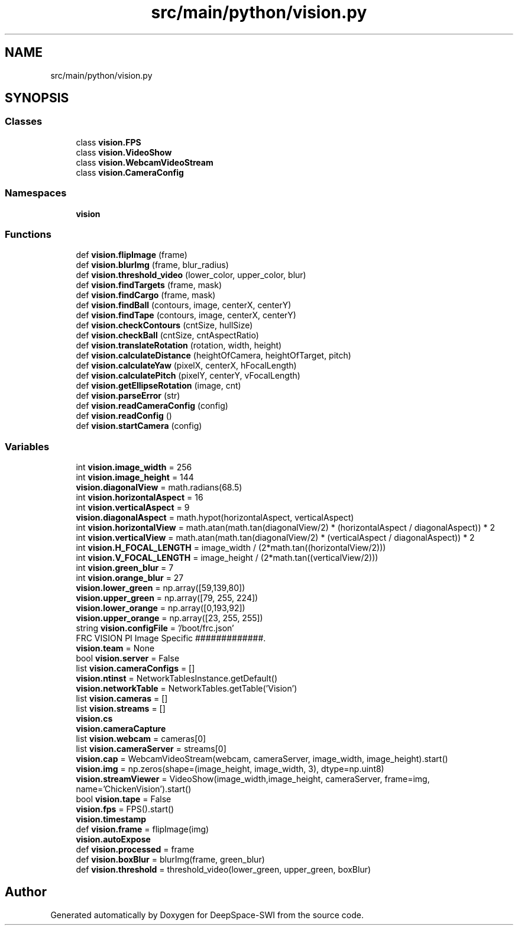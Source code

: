 .TH "src/main/python/vision.py" 3 "Sat Aug 31 2019" "Version 2019" "DeepSpace-SWI" \" -*- nroff -*-
.ad l
.nh
.SH NAME
src/main/python/vision.py
.SH SYNOPSIS
.br
.PP
.SS "Classes"

.in +1c
.ti -1c
.RI "class \fBvision\&.FPS\fP"
.br
.ti -1c
.RI "class \fBvision\&.VideoShow\fP"
.br
.ti -1c
.RI "class \fBvision\&.WebcamVideoStream\fP"
.br
.ti -1c
.RI "class \fBvision\&.CameraConfig\fP"
.br
.in -1c
.SS "Namespaces"

.in +1c
.ti -1c
.RI " \fBvision\fP"
.br
.in -1c
.SS "Functions"

.in +1c
.ti -1c
.RI "def \fBvision\&.flipImage\fP (frame)"
.br
.ti -1c
.RI "def \fBvision\&.blurImg\fP (frame, blur_radius)"
.br
.ti -1c
.RI "def \fBvision\&.threshold_video\fP (lower_color, upper_color, blur)"
.br
.ti -1c
.RI "def \fBvision\&.findTargets\fP (frame, mask)"
.br
.ti -1c
.RI "def \fBvision\&.findCargo\fP (frame, mask)"
.br
.ti -1c
.RI "def \fBvision\&.findBall\fP (contours, image, centerX, centerY)"
.br
.ti -1c
.RI "def \fBvision\&.findTape\fP (contours, image, centerX, centerY)"
.br
.ti -1c
.RI "def \fBvision\&.checkContours\fP (cntSize, hullSize)"
.br
.ti -1c
.RI "def \fBvision\&.checkBall\fP (cntSize, cntAspectRatio)"
.br
.ti -1c
.RI "def \fBvision\&.translateRotation\fP (rotation, width, height)"
.br
.ti -1c
.RI "def \fBvision\&.calculateDistance\fP (heightOfCamera, heightOfTarget, pitch)"
.br
.ti -1c
.RI "def \fBvision\&.calculateYaw\fP (pixelX, centerX, hFocalLength)"
.br
.ti -1c
.RI "def \fBvision\&.calculatePitch\fP (pixelY, centerY, vFocalLength)"
.br
.ti -1c
.RI "def \fBvision\&.getEllipseRotation\fP (image, cnt)"
.br
.ti -1c
.RI "def \fBvision\&.parseError\fP (str)"
.br
.ti -1c
.RI "def \fBvision\&.readCameraConfig\fP (config)"
.br
.ti -1c
.RI "def \fBvision\&.readConfig\fP ()"
.br
.ti -1c
.RI "def \fBvision\&.startCamera\fP (config)"
.br
.in -1c
.SS "Variables"

.in +1c
.ti -1c
.RI "int \fBvision\&.image_width\fP = 256"
.br
.ti -1c
.RI "int \fBvision\&.image_height\fP = 144"
.br
.ti -1c
.RI "\fBvision\&.diagonalView\fP = math\&.radians(68\&.5)"
.br
.ti -1c
.RI "int \fBvision\&.horizontalAspect\fP = 16"
.br
.ti -1c
.RI "int \fBvision\&.verticalAspect\fP = 9"
.br
.ti -1c
.RI "\fBvision\&.diagonalAspect\fP = math\&.hypot(horizontalAspect, verticalAspect)"
.br
.ti -1c
.RI "int \fBvision\&.horizontalView\fP = math\&.atan(math\&.tan(diagonalView/2) * (horizontalAspect / diagonalAspect)) * 2"
.br
.ti -1c
.RI "int \fBvision\&.verticalView\fP = math\&.atan(math\&.tan(diagonalView/2) * (verticalAspect / diagonalAspect)) * 2"
.br
.ti -1c
.RI "int \fBvision\&.H_FOCAL_LENGTH\fP = image_width / (2*math\&.tan((horizontalView/2)))"
.br
.ti -1c
.RI "int \fBvision\&.V_FOCAL_LENGTH\fP = image_height / (2*math\&.tan((verticalView/2)))"
.br
.ti -1c
.RI "int \fBvision\&.green_blur\fP = 7"
.br
.ti -1c
.RI "int \fBvision\&.orange_blur\fP = 27"
.br
.ti -1c
.RI "\fBvision\&.lower_green\fP = np\&.array([59,139,80])"
.br
.ti -1c
.RI "\fBvision\&.upper_green\fP = np\&.array([79, 255, 224])"
.br
.ti -1c
.RI "\fBvision\&.lower_orange\fP = np\&.array([0,193,92])"
.br
.ti -1c
.RI "\fBvision\&.upper_orange\fP = np\&.array([23, 255, 255])"
.br
.ti -1c
.RI "string \fBvision\&.configFile\fP = '/boot/frc\&.json'"
.br
.RI "FRC VISION PI Image Specific #############\&. "
.ti -1c
.RI "\fBvision\&.team\fP = None"
.br
.ti -1c
.RI "bool \fBvision\&.server\fP = False"
.br
.ti -1c
.RI "list \fBvision\&.cameraConfigs\fP = []"
.br
.ti -1c
.RI "\fBvision\&.ntinst\fP = NetworkTablesInstance\&.getDefault()"
.br
.ti -1c
.RI "\fBvision\&.networkTable\fP = NetworkTables\&.getTable('Vision')"
.br
.ti -1c
.RI "list \fBvision\&.cameras\fP = []"
.br
.ti -1c
.RI "list \fBvision\&.streams\fP = []"
.br
.ti -1c
.RI "\fBvision\&.cs\fP"
.br
.ti -1c
.RI "\fBvision\&.cameraCapture\fP"
.br
.ti -1c
.RI "list \fBvision\&.webcam\fP = cameras[0]"
.br
.ti -1c
.RI "list \fBvision\&.cameraServer\fP = streams[0]"
.br
.ti -1c
.RI "\fBvision\&.cap\fP = WebcamVideoStream(webcam, cameraServer, image_width, image_height)\&.start()"
.br
.ti -1c
.RI "\fBvision\&.img\fP = np\&.zeros(shape=(image_height, image_width, 3), dtype=np\&.uint8)"
.br
.ti -1c
.RI "\fBvision\&.streamViewer\fP = VideoShow(image_width,image_height, cameraServer, frame=img, name='ChickenVision')\&.start()"
.br
.ti -1c
.RI "bool \fBvision\&.tape\fP = False"
.br
.ti -1c
.RI "\fBvision\&.fps\fP = FPS()\&.start()"
.br
.ti -1c
.RI "\fBvision\&.timestamp\fP"
.br
.ti -1c
.RI "def \fBvision\&.frame\fP = flipImage(img)"
.br
.ti -1c
.RI "\fBvision\&.autoExpose\fP"
.br
.ti -1c
.RI "def \fBvision\&.processed\fP = frame"
.br
.ti -1c
.RI "def \fBvision\&.boxBlur\fP = blurImg(frame, green_blur)"
.br
.ti -1c
.RI "def \fBvision\&.threshold\fP = threshold_video(lower_green, upper_green, boxBlur)"
.br
.in -1c
.SH "Author"
.PP 
Generated automatically by Doxygen for DeepSpace-SWI from the source code\&.
